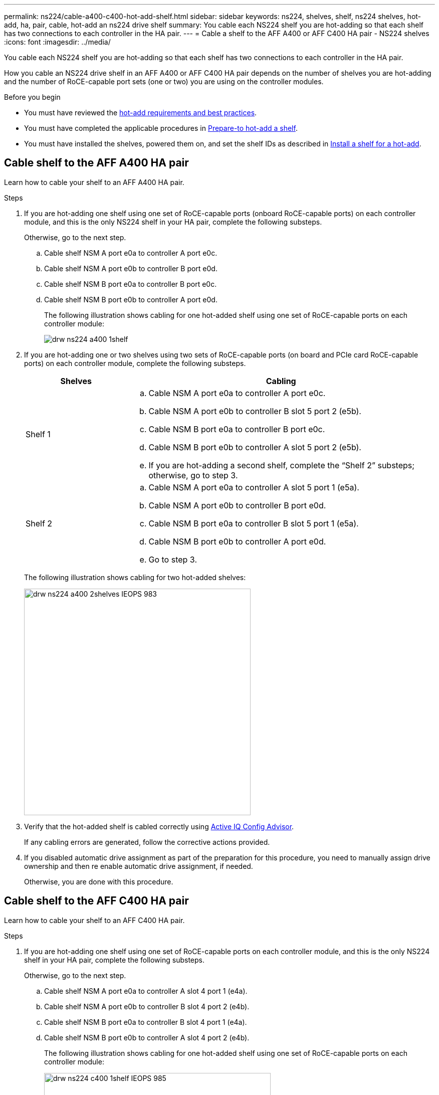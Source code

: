 ---
permalink: ns224/cable-a400-c400-hot-add-shelf.html
sidebar: sidebar
keywords: ns224, shelves, shelf, ns224 shelves, hot-add, ha, pair, cable, hot-add an ns224 drive shelf
summary: You cable each NS224 shelf you are hot-adding so that each shelf has two connections to each controller in the HA pair.
---
= Cable a shelf to the AFF A400 or AFF C400 HA pair - NS224 shelves
:icons: font
:imagesdir: ../media/

[.lead]
You cable each NS224 shelf you are hot-adding so that each shelf has two connections to each controller in the HA pair.

How you cable an NS224 drive shelf in an AFF A400 or AFF C400 HA pair depends on the number of shelves you are hot-adding and the number of RoCE-capable port sets (one or two) you are using on the controller modules.

.Before you begin

* You must have reviewed the link:requirements-hot-add-shelf.html[hot-add requirements and best practices]. 

* You must have completed the applicable procedures in link:prepare-hot-add-shelf.html[Prepare-to hot-add a shelf]. 

* You must have installed the shelves, powered them on, and set the shelf IDs as described in link:prepare-hot-add-shelf.html[Install a shelf for a hot-add].

== Cable shelf to the AFF A400 HA pair
Learn how to cable your shelf to an AFF A400 HA pair.


.Steps

. If you are hot-adding one shelf using one set of RoCE-capable ports (onboard RoCE-capable ports) on each controller module, and this is the only NS224 shelf in your HA pair, complete the following substeps.
+
Otherwise, go to the next step.

 .. Cable shelf NSM A port e0a to controller A port e0c.
 .. Cable shelf NSM A port e0b to controller B port e0d.
 .. Cable shelf NSM B port e0a to controller B port e0c.
 .. Cable shelf NSM B port e0b to controller A port e0d.
+
The following illustration shows cabling for one hot-added shelf using one set of RoCE-capable ports on each controller module:
+
image::../media/drw_ns224_a400_1shelf.png[]

. If you are hot-adding one or two shelves using two sets of RoCE-capable ports (on board and PCIe card RoCE-capable ports) on each controller module, complete the following substeps.
+
[options="header" cols="1,3"]
|===
| Shelves| Cabling
a|
Shelf 1
a|

 .. Cable NSM A port e0a to controller A port e0c.
 .. Cable NSM A port e0b to controller B slot 5 port 2 (e5b).
 .. Cable NSM B port e0a to controller B port e0c.
 .. Cable NSM B port e0b to controller A slot 5 port 2 (e5b).
 .. If you are hot-adding a second shelf, complete the "`Shelf 2`" substeps; otherwise, go to step 3.

a|
Shelf 2
a|

 .. Cable NSM A port e0a to controller A slot 5 port 1 (e5a).
 .. Cable NSM A port e0b to controller B port e0d.
 .. Cable NSM B port e0a to controller B slot 5 port 1 (e5a).
 .. Cable NSM B port e0b to controller A port e0d.
 .. Go to step 3.

+
|===
The following illustration shows cabling for two hot-added shelves:
+
image::../media/drw_ns224_a400_2shelves_IEOPS-983.svg[width=452px]

. Verify that the hot-added shelf is cabled correctly using https://mysupport.netapp.com/site/tools/tool-eula/activeiq-configadvisor[Active IQ Config Advisor^].
+
If any cabling errors are generated, follow the corrective actions provided.


. If you disabled automatic drive assignment as part of the preparation for this procedure, you need to manually assign drive ownership and then re enable automatic drive assignment, if needed.
+
Otherwise, you are done with this procedure.

== Cable shelf to the AFF C400 HA pair
Learn how to cable your shelf to an AFF C400 HA pair.

.Steps

. If you are hot-adding one shelf using one set of RoCE-capable ports on each controller module, and this is the only NS224 shelf in your HA pair, complete the following substeps.
+
Otherwise, go to the next step.

 .. Cable shelf NSM A port e0a to controller A slot 4 port 1 (e4a).
 .. Cable shelf NSM A port e0b to controller B slot 4 port 2 (e4b).
 .. Cable shelf NSM B port e0a to controller B slot 4 port 1 (e4a).
 .. Cable shelf NSM B port e0b to controller A slot 4 port 2 (e4b).
+
The following illustration shows cabling for one hot-added shelf using one set of RoCE-capable ports on each controller module:
+
image::../media/drw_ns224_c400_1shelf_IEOPS-985.svg[width=452px]

. If you are hot-adding one or two shelves using two sets of RoCE-capable ports on each controller module, complete the following substeps.
+
[options="header" cols="1,3"]
|===
| Shelves| Cabling
a|
Shelf 1
a|

 .. Cable NSM A port e0a to controller A slot 4 port 1 (e4a).
 .. Cable NSM A port e0b to controller B slot 5 port 2 (e5b).
 .. Cable NSM B port e0a to controller B port slot 4 port 1 (e4a).
 .. Cable NSM B port e0b to controller A slot 5 port 2 (e5b).
 .. If you are hot-adding a second shelf, complete the "`Shelf 2`" substeps; otherwise, go to step 3.

a|
Shelf 2
a|

 .. Cable NSM A port e0a to controller A slot 5 port 1 (e5a).
 .. Cable NSM A port e0b to controller B slot 4 port 2 (e4b).
 .. Cable NSM B port e0a to controller B slot 5 port 1 (e5a).
 .. Cable NSM B port e0b to controller A slot 4 port 2 (e4b).
 .. Go to step 3.

+
|===
The following illustration shows cabling for two hot-added shelves:
+
image::../media/drw_ns224_c400_2shelves_IEOPS-984.svg[width=452px]


. Verify that the hot-added shelf is cabled correctly using https://mysupport.netapp.com/site/tools/tool-eula/activeiq-configadvisor[Active IQ Config Advisor^].
+
If any cabling errors are generated, follow the corrective actions provided.

. If you disabled automatic drive assignment as part of the preparation for this procedure, you need to manually assign drive ownership and then re enable automatic drive assignment, if needed.
+
Otherwise, you are done with this procedure.

.What's next?
Go to link:complete-hot-add-shelf.html[Complete hot-add].

